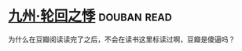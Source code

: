 * [[https://book.douban.com/subject/4811938/][九州·轮回之悸]]    :douban:read:
为什么在豆瓣阅读读完了之后，不会在读书这里标读过啊，豆瓣是傻逼吗？
